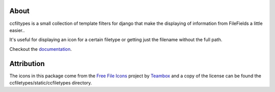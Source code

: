 About
=====================================
ccfiltypes is a small collection of template filters for django that
make the displaying of information from FileFields a little easier..

It's useful for displaying an icon for a certain filetype or getting
just the filename without the full path.

Checkout the `documentation`_.





Attribution
=====================================

The icons in this package come from the `Free File Icons`_ project by `Teambox`_ and a copy of
the license can be found the ccfiletypes/static/ccfiletypes directory.


.. _Free File Icons: https://github.com/teambox/Free-file-icons
.. _Teambox: http://www.teambox.com/
.. _documentation: http://ccfiletypes.rtfd.org
